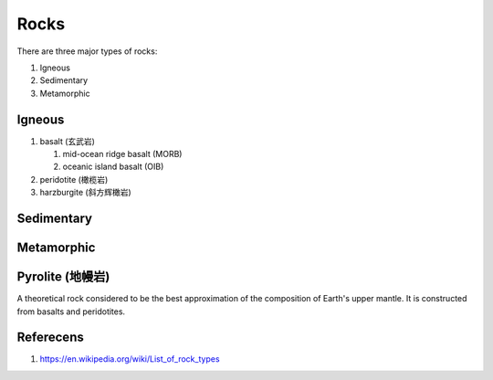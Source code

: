 Rocks
=====

There are three major types of rocks:

#.  Igneous
#.  Sedimentary
#.  Metamorphic

Igneous
-------

#. basalt (玄武岩)

   #. mid-ocean ridge basalt (MORB)
   #. oceanic island basalt (OIB)

#. peridotite (橄榄岩)
#. harzburgite (斜方辉橄岩)

Sedimentary
-----------

Metamorphic
-----------

Pyrolite (地幔岩)
-----------------

A theoretical rock considered to be the best approximation of the composition of Earth's upper mantle.
It is constructed from basalts and peridotites.

Referecens
----------

1. https://en.wikipedia.org/wiki/List_of_rock_types
